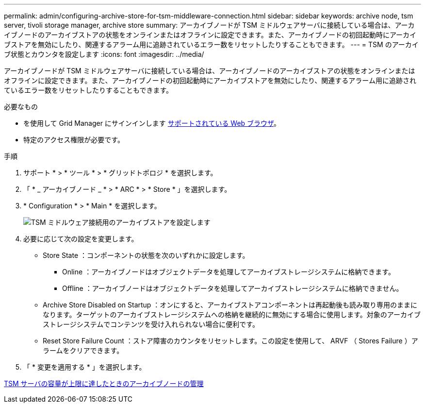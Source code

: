 ---
permalink: admin/configuring-archive-store-for-tsm-middleware-connection.html 
sidebar: sidebar 
keywords: archive node, tsm server, tivoli storage manager, archive store 
summary: アーカイブノードが TSM ミドルウェアサーバに接続している場合は、アーカイブノードのアーカイブストアの状態をオンラインまたはオフラインに設定できます。また、アーカイブノードの初回起動時にアーカイブストアを無効にしたり、関連するアラーム用に追跡されているエラー数をリセットしたりすることもできます。 
---
= TSM のアーカイブ状態とカウンタを設定します
:icons: font
:imagesdir: ../media/


[role="lead"]
アーカイブノードが TSM ミドルウェアサーバに接続している場合は、アーカイブノードのアーカイブストアの状態をオンラインまたはオフラインに設定できます。また、アーカイブノードの初回起動時にアーカイブストアを無効にしたり、関連するアラーム用に追跡されているエラー数をリセットしたりすることもできます。

.必要なもの
* を使用して Grid Manager にサインインします xref:../admin/web-browser-requirements.adoc[サポートされている Web ブラウザ]。
* 特定のアクセス権限が必要です。


.手順
. サポート * > * ツール * > * グリッドトポロジ * を選択します。
. 「 * _ アーカイブノード _ * > * ARC * > * Store * 」を選択します。
. * Configuration * > * Main * を選択します。
+
image::../media/archive_store_tsm.gif[TSM ミドルウェア接続用のアーカイブストアを設定します]

. 必要に応じて次の設定を変更します。
+
** Store State ：コンポーネントの状態を次のいずれかに設定します。
+
*** Online ：アーカイブノードはオブジェクトデータを処理してアーカイブストレージシステムに格納できます。
*** Offline ：アーカイブノードはオブジェクトデータを処理してアーカイブストレージシステムに格納できません。


** Archive Store Disabled on Startup ：オンにすると、アーカイブストアコンポーネントは再起動後も読み取り専用のままになります。ターゲットのアーカイブストレージシステムへの格納を継続的に無効にする場合に使用します。対象のアーカイブストレージシステムでコンテンツを受け入れられない場合に便利です。
** Reset Store Failure Count ：ストア障害のカウンタをリセットします。この設定を使用して、 ARVF （ Stores Failure ）アラームをクリアできます。


. 「 * 変更を適用する * 」を選択します。


xref:managing-archive-node-when-tsm-server-reaches-capacity.adoc[TSM サーバの容量が上限に達したときのアーカイブノードの管理]
